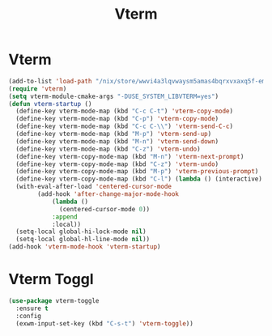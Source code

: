 #+TITLE: Vterm
#+PROPERTY: header-args      :tangle "../config-elisp/vterm.el"
* Vterm
#+BEGIN_SRC emacs-lisp
(add-to-list 'load-path "/nix/store/wwvi4a3lqvwaysm5amas4bqrxvxaxq5f-emacs-vterm-20230217.228/share/emacs/site-lisp/elpa/vterm-20230217.228")
(require 'vterm)
(setq vterm-module-cmake-args "-DUSE_SYSTEM_LIBVTERM=yes")
(defun vterm-startup ()
  (define-key vterm-mode-map (kbd "C-c C-t") 'vterm-copy-mode)
  (define-key vterm-mode-map (kbd "C-p") 'vterm-copy-mode)
  (define-key vterm-mode-map (kbd "C-c C-\\") 'vterm-send-C-c)
  (define-key vterm-mode-map (kbd "M-p") 'vterm-send-up)
  (define-key vterm-mode-map (kbd "M-n") 'vterm-send-down)
  (define-key vterm-mode-map (kbd "C-z") 'vterm-undo)
  (define-key vterm-copy-mode-map (kbd "M-n") 'vterm-next-prompt)
  (define-key vterm-copy-mode-map (kbd "C-z") 'vterm-undo)
  (define-key vterm-copy-mode-map (kbd "M-p") 'vterm-previous-prompt)
  (define-key vterm-copy-mode-map (kbd "C-l") (lambda () (interactive) (vterm-copy-mode -1) (vterm-clear)))
  (with-eval-after-load 'centered-cursor-mode
        (add-hook 'after-change-major-mode-hook
            (lambda ()
              (centered-cursor-mode 0))
            :append
            :local))
  (setq-local global-hi-lock-mode nil)
  (setq-local global-hl-line-mode nil))
(add-hook 'vterm-mode-hook 'vterm-startup)
#+END_SRC
* Vterm Toggl
#+BEGIN_SRC emacs-lisp
(use-package vterm-toggle
  :ensure t
  :config
  (exwm-input-set-key (kbd "C-s-t") 'vterm-toggle))
#+END_SRC
